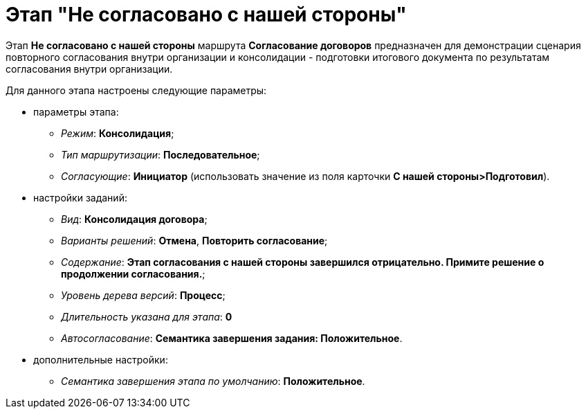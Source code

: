 = Этап "Не согласовано с нашей стороны"

Этап *Не согласовано c нашей стороны* маршрута *Согласование договоров* предназначен для демонстрации сценария повторного согласования внутри организации и консолидации - подготовки итогового документа по результатам согласования внутри организации.

Для данного этапа настроены следующие параметры:

* параметры этапа:
** [.keyword .parmname]_Режим_: *Консолидация*;
** [.keyword .parmname]_Тип маршрутизации_: *Последовательное*;
** [.keyword .parmname]_Согласующие_: *Инициатор* (использовать значение из поля карточки *С нашей стороны>Подготовил*).
* настройки заданий:
** [.keyword .parmname]_Вид_: *Консолидация договора*;
** [.keyword .parmname]_Варианты решений_: *Отмена*, *Повторить согласование*;
** [.keyword .parmname]_Содержание_: *Этап согласования с нашей стороны завершился отрицательно. Примите решение о продолжении согласования.*;
** [.keyword .parmname]_Уровень дерева версий_: *Процесс*;
** [.keyword .parmname]_Длительность указана для этапа_: *0*
** [.keyword .parmname]_Автосогласование_: *Семантика завершения задания: Положительное*.
* дополнительные настройки:
** [.keyword .parmname]_Семантика завершения этапа по умолчанию_: *Положительное*.

